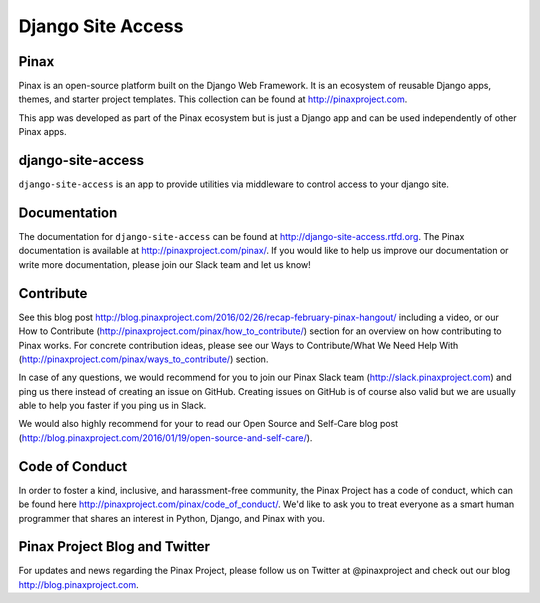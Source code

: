 Django Site Access
==================
.. image:: http://slack.pinaxproject.com/badge.svg
   :target: http://slack.pinaxproject.com/

.. image:: https://img.shields.io/travis/pinax/django-site-access.svg
    :target: https://travis-ci.org/pinax/django-site-access

.. image:: https://img.shields.io/coveralls/pinax/django-site-access.svg
    :target: https://coveralls.io/r/pinax/django-site-access

.. image:: https://img.shields.io/pypi/dm/django-site-access.svg
    :target:  https://pypi.python.org/pypi/django-site-access/

.. image:: https://img.shields.io/pypi/v/django-site-access.svg
    :target:  https://pypi.python.org/pypi/django-site-access/

.. image:: https://img.shields.io/badge/license-MIT-blue.svg
    :target:  https://pypi.python.org/pypi/django-site-access/


Pinax
------

Pinax is an open-source platform built on the Django Web Framework. It is an ecosystem of reusable Django apps, themes, and starter project templates. 
This collection can be found at http://pinaxproject.com.

This app was developed as part of the Pinax ecosystem but is just a Django app and can be used independently of other Pinax apps.



django-site-access
-------------------

``django-site-access`` is an app to provide utilities via middleware to control access to your django site.


Documentation
--------------

The documentation for ``django-site-access`` can be found at http://django-site-access.rtfd.org.
The Pinax documentation is available at http://pinaxproject.com/pinax/. If you would like to help us improve our documentation or write more documentation, please join our Slack team and let us know!


Contribute
----------------

See this blog post http://blog.pinaxproject.com/2016/02/26/recap-february-pinax-hangout/ including a video, or our How to Contribute (http://pinaxproject.com/pinax/how_to_contribute/) section for an overview on how contributing to Pinax works. For concrete contribution ideas, please see our Ways to Contribute/What We Need Help With (http://pinaxproject.com/pinax/ways_to_contribute/) section.

In case of any questions, we would recommend for you to join our Pinax Slack team (http://slack.pinaxproject.com) and ping us there instead of creating an issue on GitHub. Creating issues on GitHub is of course also valid but we are usually able to help you faster if you ping us in Slack.

We would also highly recommend for your to read our Open Source and Self-Care blog post (http://blog.pinaxproject.com/2016/01/19/open-source-and-self-care/).  


Code of Conduct
-----------------

In order to foster a kind, inclusive, and harassment-free community, the Pinax Project has a code of conduct, which can be found here  http://pinaxproject.com/pinax/code_of_conduct/. We'd like to ask you to treat everyone as a smart human programmer that shares an interest in Python, Django, and Pinax with you.


Pinax Project Blog and Twitter
--------------------------------

For updates and news regarding the Pinax Project, please follow us on Twitter at @pinaxproject and check out our blog http://blog.pinaxproject.com.





